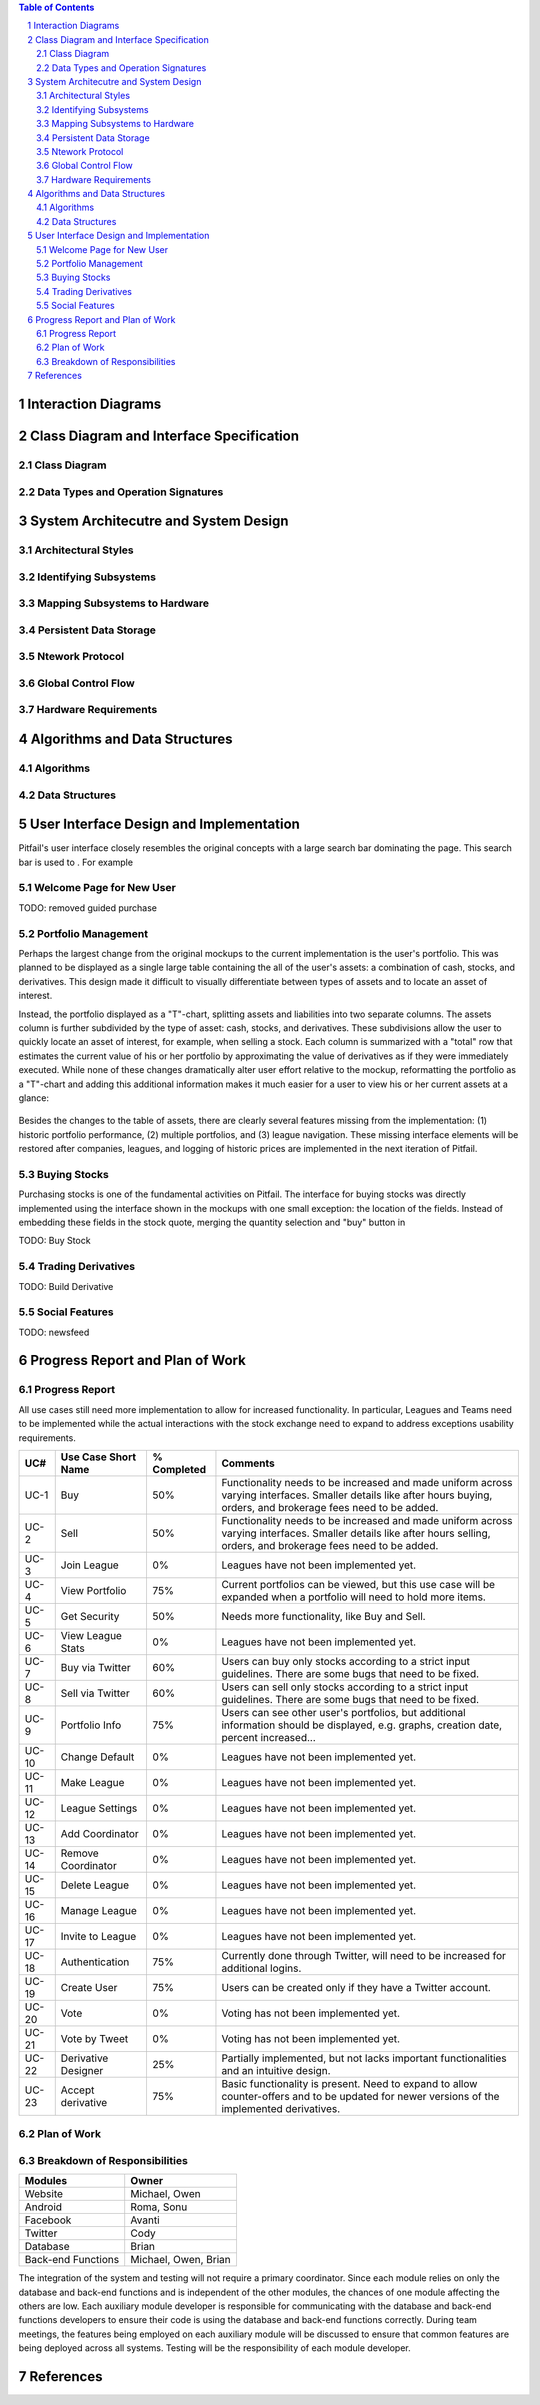 .. raw:: latex

	\begin{titlepage}
	\centering
	\singlespacing

	\vspace*{2in}

	\begin{center}
		\Huge PitFail Report 2 \\
		\Large An Online Financial Engineering Game
	\end{center}

	\vspace*{2in}

	\large
	November 4, 2011 \\

	\vspace*{0.5in}

	Software Engineering I, Group 3 \\
	\href{https://github.com/pitfail/pitfail-reports/wiki}{https://github.com/pitfail/pitfail-reports/wiki} \\

	\vspace*{0.5in}

	Michael Koval, Cody Schafer, \\
	Owen Healy, Brian Goodacre \\
	Roma Mehta, Sonu Iqbal \\
	Avanti Kulkarni \\
	\end{titlepage}

.. sectnum::

.. contents:: Table of Contents

.. raw:: latex

	\pagebreak

Interaction Diagrams
====================

Class Diagram and Interface Specification
=========================================
Class Diagram
-------------
Data Types and Operation Signatures
-----------------------------------

System Architecutre and System Design
=====================================
Architectural Styles
--------------------
Identifying Subsystems
----------------------
Mapping Subsystems to Hardware
------------------------------
Persistent Data Storage
-----------------------
Ntework Protocol
----------------
Global Control Flow
-------------------
Hardware Requirements
---------------------

Algorithms and Data Structures
==============================
Algorithms
----------

Data Structures
---------------

User Interface Design and Implementation
========================================
Pitfail's user interface closely resembles the original concepts with a large
search bar dominating the page. This search bar is used to . For example

Welcome Page for New User
-------------------------
TODO: removed guided purchase

Portfolio Management
--------------------
Perhaps the largest change from the original mockups to the current
implementation is the user's portfolio. This was planned to be displayed as a
single large table containing the all of the user's assets: a combination of
cash, stocks, and derivatives. This design made it difficult to visually
differentiate between types of assets and to locate an asset of interest.

Instead, the portfolio displayed as a "T"-chart, splitting assets and
liabilities into two separate columns. The assets column is further subdivided
by the type of asset: cash, stocks, and derivatives. These subdivisions allow
the user to quickly locate an asset of interest, for example, when selling a
stock. Each column is summarized with a "total" row that estimates the current
value of his or her portfolio by approximating the value of derivatives as if
they were immediately executed. While none of these changes dramatically alter
user effort relative to the mockup, reformatting the portfolio as a "T"-chart
and adding this additional information makes it much easier for a user to view
his or her current assets at a glance:

.. figure:: ui-portfolio.pdf
    :height: 3 in

.. figure:: actual-portfolio.png
    :height: 3 in

Besides the changes to the table of assets, there are clearly several features
missing from the implementation: (1) historic portfolio performance, (2)
multiple portfolios, and (3) league navigation. These missing interface
elements will be restored after companies, leagues, and logging of historic
prices are implemented in the next iteration of Pitfail.

Buying Stocks
-------------
Purchasing stocks is one of the fundamental activities on Pitfail. The
interface for buying stocks was directly implemented using the interface shown
in the mockups with one small exception: the location of the fields. Instead
of embedding these fields in the stock quote, merging the quantity
selection and "buy" button in 

TODO: Buy Stock

Trading Derivatives
-------------------
TODO: Build Derivative

Social Features
---------------
TODO: newsfeed


Progress Report and Plan of Work
================================

Progress Report
---------------

All use cases still need more implementation to allow for increased functionality. In 
particular, Leagues and Teams need to be implemented while the actual interactions with the 
stock exchange need to expand to address exceptions usability requirements. 

======  ======================  ============  ================================================
UC#     Use Case Short Name      % Completed   Comments
======  ======================  ============  ================================================
UC-1    Buy                     50%           Functionality needs to be increased and made
                                              uniform across varying interfaces. Smaller 
                                              details like after hours buying, orders, and 
                                              brokerage fees need to be added.
UC-2    Sell                    50%           Functionality needs to be increased and made
                                              uniform across varying interfaces. Smaller 
                                              details like after hours selling, orders, and 
                                              brokerage fees need to be added.
UC-3    Join League             0%            Leagues have not been implemented yet.
UC-4    View Portfolio          75%           Current portfolios can be viewed, but this use 
                                              case will be expanded when a portfolio will need 
                                              to hold more items.
UC-5    Get Security            50%           Needs more functionality, like Buy and Sell.
UC-6    View League Stats       0%            Leagues have not been implemented yet.
UC-7    Buy via Twitter         60%           Users can buy only stocks according to a strict 
                                              input guidelines. There are some bugs that need 
                                              to be fixed.
UC-8    Sell via Twitter        60%           Users can sell only stocks according to a strict 
                                              input guidelines. There are some bugs that need 
                                              to be fixed.
UC-9    Portfolio Info          75%           Users can see other user's portfolios, but 
                                              additional information should be displayed, e.g. 
                                              graphs, creation date, percent increased...
UC-10   Change Default          0%            Leagues have not been implemented yet.
UC-11   Make League             0%            Leagues have not been implemented yet.
UC-12   League Settings         0%            Leagues have not been implemented yet.
UC-13   Add Coordinator         0%            Leagues have not been implemented yet.
UC-14   Remove Coordinator      0%            Leagues have not been implemented yet.
UC-15   Delete League           0%            Leagues have not been implemented yet.
UC-16   Manage League           0%            Leagues have not been implemented yet.
UC-17   Invite to League        0%            Leagues have not been implemented yet.
UC-18   Authentication          75%           Currently done through Twitter, will need to be 
                                              increased for additional logins.
UC-19   Create User             75%           Users can be created only if they have a Twitter 
                                              account.
UC-20   Vote                    0%            Voting has not been implemented yet.
UC-21   Vote by Tweet           0%            Voting has not been implemented yet.
UC-22   Derivative Designer     25%           Partially implemented, but not lacks important 
                                              functionalities and an intuitive design.
UC-23   Accept derivative       75%           Basic functionality is present. Need to expand to
                                              allow counter-offers and to be updated for newer
                                              versions of the implemented derivatives.
======  ======================  ============  ================================================

Plan of Work
------------
.. image:: Plan_of_Work/Plan_of_Work__Report2.pdf

Breakdown of Responsibilities
-----------------------------

=====================  ======================  
Modules                Owner                   
=====================  ======================  
Website                Michael, Owen           
Android                Roma, Sonu              
Facebook               Avanti                  
Twitter                Cody                    
Database               Brian                   
Back-end Functions     Michael, Owen, Brian    
=====================  ======================  

The integration of the system and testing will not require a primary coordinator. 
Since each module relies on only the database and back-end functions and is independent 
of the other modules, the chances of one module affecting the others are low. Each 
auxiliary module developer is responsible for communicating with the database and 
back-end functions developers to ensure their code is using the database and back-end 
functions correctly. During team meetings, the features being employed on each 
auxiliary module will be discussed to ensure that common features are being deployed 
across all systems. Testing will be the responsibility of each module developer. 



References
==========
